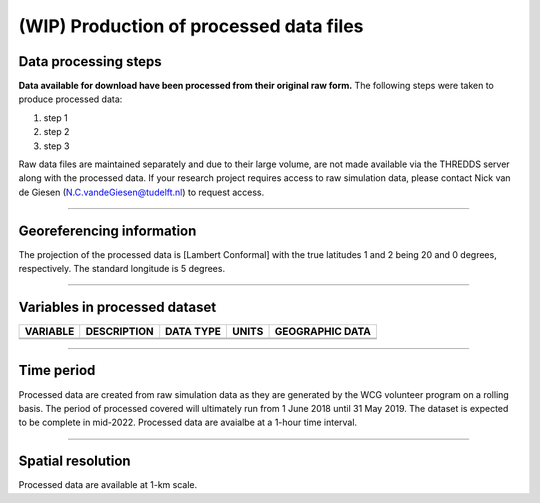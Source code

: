 
(WIP) Production of processed data files
========================================

Data processing steps
---------------------
**Data available for download have been processed from their original raw form.** The following steps were taken to produce processed data:

1. step 1
2. step 2
3. step 3

Raw data files are maintained separately and due to their large volume, are not made available via the THREDDS server along with the processed data. If your research project requires access to raw simulation data, please contact Nick van de Giesen (N.C.vandeGiesen@tudelft.nl) to request access.

---------------

Georeferencing information
--------------------------

The projection of the processed data is [Lambert Conformal] with the true latitudes 1 and 2 being 20 and 0 degrees, respectively. The standard longitude is 5 degrees.

---------------

Variables in processed dataset
------------------------------
=============  ====================================================================================  =============  =============  ===============
VARIABLE       DESCRIPTION                                                                           DATA TYPE      UNITS          GEOGRAPHIC DATA
=============  ====================================================================================  =============  =============  ===============
\               \                                                                                       \           \               \
\               \                                                                                       \           \               \
=============  ====================================================================================  =============  =============  ===============

---------------

Time period
-----------
Processed data are created from raw simulation data as they are generated by the WCG volunteer program on a rolling basis. The period of processed covered will ultimately run from 1 June 2018 until 31 May 2019. The dataset is expected to be complete in mid-2022. Processed data are avaialbe at a 1-hour time interval.

---------------

Spatial resolution
------------------
Processed data are available at 1-km scale.

